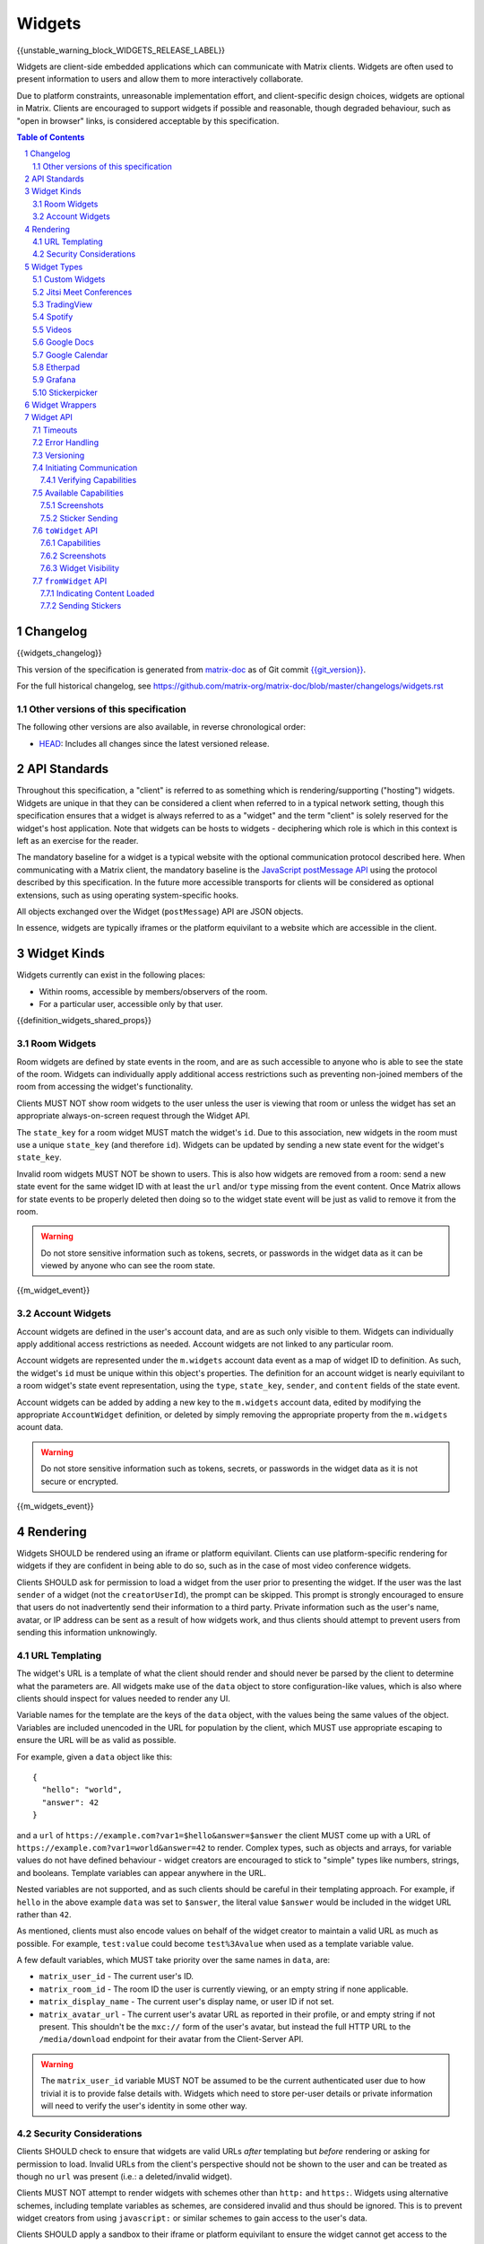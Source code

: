 .. Copyright 2020 The Matrix.org Foundation C.I.C.
..
.. Licensed under the Apache License, Version 2.0 (the "License");
.. you may not use this file except in compliance with the License.
.. You may obtain a copy of the License at
..
..     http://www.apache.org/licenses/LICENSE-2.0
..
.. Unless required by applicable law or agreed to in writing, software
.. distributed under the License is distributed on an "AS IS" BASIS,
.. WITHOUT WARRANTIES OR CONDITIONS OF ANY KIND, either express or implied.
.. See the License for the specific language governing permissions and
.. limitations under the License.

Widgets
=======

{{unstable_warning_block_WIDGETS_RELEASE_LABEL}}

Widgets are client-side embedded applications which can communicate with Matrix clients. Widgets
are often used to present information to users and allow them to more interactively collaborate.

Due to platform constraints, unreasonable implementation effort, and client-specific design choices,
widgets are optional in Matrix. Clients are encouraged to support widgets if possible and reasonable,
though degraded behaviour, such as "open in browser" links, is considered acceptable by this
specification.

.. contents:: Table of Contents
.. sectnum::

Changelog
---------

.. topic:: Version: %WIDGETS_RELEASE_LABEL%
{{widgets_changelog}}

This version of the specification is generated from
`matrix-doc <https://github.com/matrix-org/matrix-doc>`_ as of Git commit
`{{git_version}} <https://github.com/matrix-org/matrix-doc/tree/{{git_rev}}>`_.

For the full historical changelog, see
https://github.com/matrix-org/matrix-doc/blob/master/changelogs/widgets.rst

Other versions of this specification
~~~~~~~~~~~~~~~~~~~~~~~~~~~~~~~~~~~~

The following other versions are also available, in reverse chronological order:

- `HEAD <https://matrix.org/docs/spec/widgets/unstable.html>`_: Includes all changes since the latest versioned release.

API Standards
-------------

Throughout this specification, a "client" is referred to as something which is rendering/supporting
("hosting") widgets. Widgets are unique in that they can be considered a client when referred to in
a typical network setting, though this specification ensures that a widget is always referred to as
a "widget" and the term "client" is solely reserved for the widget's host application. Note that
widgets can be hosts to widgets - deciphering which role is which in this context is left as an
exercise for the reader.

The mandatory baseline for a widget is a typical website with the optional communication protocol
described here. When communicating with a Matrix client, the mandatory baseline is the `JavaScript
postMessage API <https://developer.mozilla.org/en-US/docs/Web/API/Window/postMessage>`_ using the
protocol described by this specification. In the future more accessible transports for clients will
be considered as optional extensions, such as using operating system-specific hooks.

All objects exchanged over the Widget (``postMessage``) API are JSON objects.

In essence, widgets are typically iframes or the platform equivilant to a website which are accessible
in the client.

Widget Kinds
------------

Widgets currently can exist in the following places:

* Within rooms, accessible by members/observers of the room.
* For a particular user, accessible only by that user.

{{definition_widgets_shared_props}}

Room Widgets
~~~~~~~~~~~~

Room widgets are defined by state events in the room, and are as such accessible to anyone who is
able to see the state of the room. Widgets can individually apply additional access restrictions
such as preventing non-joined members of the room from accessing the widget's functionality.

Clients MUST NOT show room widgets to the user unless the user is viewing that room or unless the
widget has set an appropriate always-on-screen request through the Widget API.

The ``state_key`` for a room widget MUST match the widget's ``id``. Due to this association, new
widgets in the room must use a unique ``state_key`` (and therefore ``id``). Widgets can be
updated by sending a new state event for the widget's ``state_key``.

Invalid room widgets MUST NOT be shown to users. This is also how widgets are removed from a room:
send a new state event for the same widget ID with at least the ``url`` and/or ``type`` missing
from the event content. Once Matrix allows for state events to be properly deleted then doing so
to the widget state event will be just as valid to remove it from the room.

.. WARNING::
    Do not store sensitive information such as tokens, secrets, or passwords
    in the widget data as it can be viewed by anyone who can see the room state.

{{m_widget_event}}

Account Widgets
~~~~~~~~~~~~~~~

Account widgets are defined in the user's account data, and are as such only visible to them.
Widgets can individually apply additional access restrictions as needed. Account widgets are
not linked to any particular room.

Account widgets are represented under the ``m.widgets`` account data event as a map of widget ID
to definition. As such, the widget's ``id`` must be unique within this object's properties. The
definition for an account widget is nearly equivilant to a room widget's state event representation,
using the ``type``, ``state_key``, ``sender``, and ``content`` fields of the state event.

Account widgets can be added by adding a new key to the ``m.widgets`` account data, edited by
modifying the appropriate ``AccountWidget`` definition, or deleted by simply removing the appropriate
property from the ``m.widgets`` acount data.

.. WARNING::
    Do not store sensitive information such as tokens, secrets, or passwords
    in the widget data as it is not secure or encrypted.

{{m_widgets_event}}


Rendering
---------

Widgets SHOULD be rendered using an iframe or platform equivilant. Clients can use platform-specific
rendering for widgets if they are confident in being able to do so, such as in the case of most
video conference widgets.

Clients SHOULD ask for permission to load a widget from the user prior to presenting the widget. If
the user was the last ``sender`` of a widget (not the ``creatorUserId``), the prompt can be skipped.
This prompt is strongly encouraged to ensure that users do not inadvertently send their information
to a third party. Private information such as the user's name, avatar, or IP address can be sent as
a result of how widgets work, and thus clients should attempt to prevent users from sending this
information unknowingly.

URL Templating
~~~~~~~~~~~~~~

The widget's URL is a template of what the client should render and should never be parsed by the
client to determine what the parameters are. All widgets make use of the ``data`` object to store
configuration-like values, which is also where clients should inspect for values needed to render
any UI.

Variable names for the template are the keys of the ``data`` object, with the values being the same
values of the object. Variables are included unencoded in the URL for population by the client, which
MUST use appropriate escaping to ensure the URL will be as valid as possible.

For example, given a ``data`` object like this::

  {
    "hello": "world",
    "answer": 42
  }

and a ``url`` of ``https://example.com?var1=$hello&answer=$answer`` the client MUST come up with
a URL of ``https://example.com?var1=world&answer=42`` to render. Complex types, such as objects and
arrays, for variable values do not have defined behaviour - widget creators are encouraged to stick
to "simple" types like numbers, strings, and booleans. Template variables can appear anywhere in the
URL.

Nested variables are not supported, and as such clients should be careful in their templating
approach. For example, if ``hello`` in the above example ``data`` was set to ``$answer``, the literal
value ``$answer`` would be included in the widget URL rather than ``42``.

As mentioned, clients must also encode values on behalf of the widget creator to maintain a valid
URL as much as possible. For example, ``test:value`` could become ``test%3Avalue`` when used as a
template variable value.

A few default variables, which MUST take priority over the same names in ``data``, are:

* ``matrix_user_id`` - The current user's ID.
* ``matrix_room_id`` - The room ID the user is currently viewing, or an empty string if none applicable.
* ``matrix_display_name`` - The current user's display name, or user ID if not set.
* ``matrix_avatar_url`` - The current user's avatar URL as reported in their profile, or and empty
  string if not present. This shouldn't be the ``mxc://`` form of the user's avatar, but instead the
  full HTTP URL to the ``/media/download`` endpoint for their avatar from the Client-Server API.

.. WARNING::
   The ``matrix_user_id`` variable MUST NOT be assumed to be the current authenticated user due to
   how trivial it is to provide false details with. Widgets which need to store per-user details
   or private information will need to verify the user's identity in some other way.

Security Considerations
~~~~~~~~~~~~~~~~~~~~~~~

Clients SHOULD check to ensure that widgets are valid URLs *after* templating but *before* rendering
or asking for permission to load. Invalid URLs from the client's perspective should not be shown to
the user and can be treated as though no ``url`` was present (i.e.: a deleted/invalid widget).

Clients MUST NOT attempt to render widgets with schemes other than ``http:`` and ``https:``. Widgets
using alternative schemes, including template variables as schemes, are considered invalid and thus
should be ignored. This is to prevent widget creators from using ``javascript:`` or similar schemes
to gain access to the user's data.

Clients SHOULD apply a sandbox to their iframe or platform equivilant to ensure the widget cannot
get access to the data stored by the client, such as access tokens or cryptographic keys. More
information on origin restrictions is in the Widget API's security considerations section.

Clients should be aware of a potential `CSRF <https://owasp.org/www-community/attacks/csrf>`_
opportunity due to clients making arbitrary ``GET`` requests to URLs. Typical sites should not
be using ``GET`` as a state change method, though it is theoretically possible.

Widget Types
------------

A widget's ``type`` can be one of the following specified types or a custom type which preferably
uses the Java package naming convention as a namespace. Types prefixed with the ``m.`` namespace
are reserved by this specification.

Besides the ``type`` itself, widget types influence the widget's ``data`` by requiring specified
keys to exist. It is expected that the widget will use these keys as variables for their URL, though
this specification does not require such behaviour. Clients SHOULD treat widgets without the
required ``data`` properties for the types specified here as invalid widgets, thus not rendering
them.

Clients MUST treat widgets of unknown types as ``m.custom``, unless it is impossible for the client
to render the widget kind in that way. For example, custom widgets at the per-user rather than
per-room level might not be possible and thus can be treated as invalid (ignored).

Clients are not required to support all of these widget types (with the implied exception of
``m.custom``) as they can all be safely represented as ``m.custom`` widgets. Similarly, if a
widget fails the schema requirements for its ``type`` then it should be treated as ``m.custom``
by the client.

Custom Widgets
~~~~~~~~~~~~~~

Custom widgets are the most basic form of widget possible, and represent the default behaviour
for all widgets. They have an explicit widget ``type`` of ``m.custom``, though any
unknown/unsupported widget type for the client will be treated as a custom widget. They have
``data`` matching ``CustomWidgetData``.

{{definition_widgets_custom_data}}

Jitsi Meet Conferences
~~~~~~~~~~~~~~~~~~~~~~

`Jitsi Meet <https://jitsi.org/jitsi-meet/>`_ conferences can be held on a per-room basis with
a widget ``type`` of ``m.jitsi`` and ``data`` matching ``JitsiWidgetData``.

.. Note::
   Though technically possible, this widget type should not be used outside of room widgets.

{{definition_widgets_jitsi_data}}

TradingView
~~~~~~~~~~~

`TradingView <https://www.tradingview.com/>`_ widgets can be addded on a per-room basis with
a widget ``type`` of ``m.tradingview`` and ``data`` matching ``TradingViewWidgetData``.

This widget type is meant to be used with TradingView's
`Advanced Real-Time Chart Widget <https://www.tradingview.com/widget/advanced-chart/>`_.

.. Note::
   Though technically possible, this widget type should not be used outside of room widgets.

{{definition_widgets_tradingview_data}}

Spotify
~~~~~~~

`Spotify Widgets <https://developer.spotify.com/documentation/widgets/>`_ can be added on a
per-room basis with a widget ``type`` of ``m.spotify`` and ``data`` matching ``SpotifyWidgetData``.

.. Note::
   Though technically possible, this widget type should not be used outside of room widgets.

{{definition_widgets_spotify_data}}

Videos
~~~~~~

Videos from video streaming sites can be added on a per-room basis with a widget ``type`` of
``m.video`` and ``data`` matching ``VideoWidgetData``.

.. Note::
   Though technically possible, this widget type should not be used outside of room widgets.

{{definition_widgets_video_data}}

Google Docs
~~~~~~~~~~~

Documents from Google Docs, Sheets, and Slides can be added as widgets on a per-room basis with a
widget ``type`` of ``m.googledoc`` and ``data`` matching ``GoogleDocsWidgetData``.

.. Note::
   Documents typically need to be publicly accessible without authentication to be embedded. Most
   documents that would be shared by widgets are not publicly accessible and thus generally will
   refuse to embed properly.

.. Note::
   Though technically possible, this widget type should not be used outside of room widgets.

{{definition_widgets_googledocs_data}}

Google Calendar
~~~~~~~~~~~~~~~

Calendars from Google Calendar can be added as widgets on a per-room basis with a widget ``type``
of ``m.googlecalendar`` and ``data`` matching ``GoogleCalendarWidgetData``.

.. Note::
   Calendars typically need to be publicly accessible without authentication to be embedded. Most
   calendars that would be shared by widgets are not publicly accessible and thus generally will
   refuse to embed properly.

.. Note::
   Though technically possible, this widget type should not be used outside of room widgets.

{{definition_widgets_googlecalendar_data}}

Etherpad
~~~~~~~~

`Etherpad <https://etherpad.org/>`_ editors can be added on a per-room basis with a widget ``type``
of ``m.etherpad`` and ``data`` matching ``EtherpadWidgetData``.

.. Note::
   Though technically possible, this widget type should not be used outside of room widgets.

{{definition_widgets_etherpad_data}}

Grafana
~~~~~~~

`Embedded Grafana Panels <https://grafana.com/docs/grafana/latest/reference/share_panel/>`_ can
be added on a per-room basis with a widget ``type`` of ``m.grafana`` and ``data`` matching
``GrafanaWidgetData``.

.. Note::
   Though technically possible, this widget type should not be used outside of room widgets.

{{definition_widgets_grafana_data}}

Stickerpicker
~~~~~~~~~~~~~

Stickerpickers are user widgets which allow the user to send ``m.sticker`` events to the current
room using the Widget API described by this specification. They have a widget ``type`` of
``m.stickerpicker`` and ``data`` which matches ``StickerpickerWidgetData``.

.. Note::
   Though technically possible, this widget type should not be used outside of user widgets.

{{definition_widgets_stickerpicker_data}}

Widget Wrappers
---------------

Most widgets in the wild are "wrapped" with some website that provides added functionality or
handles the Widget API communications. They have no formal specification as they are implicitly
handled as part of rendering widgets. As such, they also have no specific requirements to have
any particular behaviour.

A wrapper typically appears on a widget as a ``url`` pointing to a resource which then embeds
the content within another iframe. This allows the widget to be gated by authentication or be
more easily embedded within Matrix (as would be the case for Spotify and similar widgets - the
content to be embedded does not translate directly to a Matrix widget and instead needs a bit
of help from a wrapper to embed nicely).

Widget API
----------

The widget API is a bidirectional communication channel between the widget and the client, initiated
by either side. This communication happens over the `JavaScript postMessage API
<https://developer.mozilla.org/en-US/docs/Web/API/Window/postMessage>`_.

The API is split into two parts: ``fromWidget`` (widget -> client) and ``toWidget`` (client -> widget).
Both have the same general API shape: A request, called an ``action``, is sent to the other party
using the ``WidgetApiRequest`` schema. The other party then processes the request and returns an
object matching ``WidgetApiResponse``.

All communication is done within a "session", where the first message sent to either side indicates
the start of the session. Only the client can close/terminate a session by unloading/reloading the
widget.

The ``data`` of a ``WidgetApiRequest`` varies depending on the ``action`` of the request, as does the
``response`` of a ``WidgetApiResponse``.

{{definition_widgets_api_request}}

{{definition_widgets_api_response}}

Timeouts
~~~~~~~~

All requests sent over the API require a response from the other side, even if the response is to
just acknowledge that the request happened. Both widgets and clients should implement timeouts on
their requests to avoid them hanging forever. The default recommended timeout is 10 seconds, after
which the request should be considered not answered and failed. Requests can be retried if they are
failed, though some actions do not lend themselves well to idempotency.

Error Handling
~~~~~~~~~~~~~~

When the receiver fails to handle a request, it should acknowledge the request with an error response.
Note that this doesn't include timeouts, as the receiver will not have had an error processing the
request - it simply did not receive it in time.

An error response takes the shape of a ``WidgetApiErrorResponse``.

{{definition_widgets_api_error}}

Versioning
~~~~~~~~~~

The Widget API version tracks the version of this specification (``r0.1.0`` is Widget API version
``0.1.0``, for example). Both widgets and clients can perform a request with action of
``supported_api_versions`` (``SupportedVersionsActionRequest``) to get the other side's list of
supported versions (``SupportedVersionsActionResponse``). The sender SHOULD NOT use actions which
are unsupported by the intended destination. In the event that the sender and destination cannot
agree on a supported version, either side should abort their continued execution

Actions in this specification list which version they were introduced in for historical purposes.
Actions will always be backwards compatible with prior versions of the specification, though the
specification from time to time may add/remove actions as needed.

In order for a widget/client to support an API version, it MUST implement all actions supported
by that version. For clarity, all actions presented by this document at a given version are
supported by that version. Implicitly, the actions to request supported API versions are mandatory
for all implementations.

.. Note::
   For historical purposes, ``0.0.1`` and ``0.0.2`` are additionally valid versions which implement
   the same set as ``0.1.0`` (the first version of this specification).

{{definition_widgets_supported_versions_action_request}}

{{definition_widgets_supported_versions_action_response}}

Initiating Communication
~~~~~~~~~~~~~~~~~~~~~~~~

Immediately prior to rendering a widget, the client MUST prepare itself to handle communications
with the widget. Typically this will result in setting up appropriate event listeners for the
API requests.

If the widget was set up with ``waitForIframeLoad: false``, the widget will initiate the
communication by sending a ``fromWidget`` request with ``action`` of ``content_loaded`` (see below).
If  ``waitForIframeLoad`` was ``true``, the client will initiate communication once the iframe or
platform equivilant has loaded successfully (see ``waitForIframeLoad``'s description).

Once the client has established that the widget has loaded, as defined by ``waitForIframeLoad``,
it initiates a capabilities negotiation with the widget. This is done using the ``capabilities``
action on the ``toWidget`` API.

The capabilities negotiated set the stage for what the widget is allowed to do within the session.
Clients MUST NOT re-negotiate capabilities after the session has been established.

Prior to the session being initiated, neither side should be sending actions outside of those
required to set up the session. Version checking can happen at any time by either side, though
the initiator of the session should be left responsible for the first version check. For example,
if the client is waiting for a ``content_loaded`` action then the widget should be the one to
request the supported API versions first. Once a version check has been started by one side, it is
implied that the other side can do the same.

A broad sequence diagram for ``waitForIframeLoad: false`` is as follows::

  +---------+                                 +---------+
  | Client  |                                 | Widget  |
  +---------+                                 +---------+
      |                                           |
      | Render widget                             |
      |--------------                             |
      |             |                             |
      |<-------------                             |
      |                                           |
      |          `supported_api_versions` request |
      |<------------------------------------------|
      |                                           |
      | `supported_api_versions` response         |
      |------------------------------------------>|
      |                                           |
      | `supported_api_versions` request          |
      |------------------------------------------>|
      |                                           |
      |         `supported_api_versions` response |
      |<------------------------------------------|
      |                                           |
      |                  `content_loaded` request |
      |<------------------------------------------|
      |                                           |
      | Acknowledge `content_loaded` request      |
      |------------------------------------------>|
      |                                           |
      | `capabilities` request                    |
      |------------------------------------------>|
      |                                           |
      |                   `capabilities` response |
      |<------------------------------------------|
      |                                           |
      | Approve/deny capabilities                 |
      |--------------------------                 |
      |                         |                 |
      |<-------------------------                 |
      |                                           |

A broad sequence diagram for ``waitForIframeLoad: true`` is as follows::

  +---------+                                +---------+
  | Client  |                                | Widget  |
  +---------+                                +---------+
      |                                          |
      | Render widget                            |
      |--------------                            |
      |             |                            |
      |<-------------                            |
      |                                          |
      |                                          | iframe loading
      |                                          |---------------
      |                                          |              |
      |                                          |<--------------
      |                                          |
      |      Implicit `onLoad` event from iframe |
      |<-----------------------------------------|
      |                                          |
      | `supported_api_versions` request         |
      |----------------------------------------->|
      |                                          |
      |        `supported_api_versions` response |
      |<-----------------------------------------|
      |                                          |
      |         `supported_api_versions` request |
      |<-----------------------------------------|
      |                                          |
      | `supported_api_versions` response        |
      |----------------------------------------->|
      |                                          |
      | `capabilities` request                   |
      |----------------------------------------->|
      |                                          |
      |                  `capabilities` response |
      |<-----------------------------------------|
      |                                          |
      | Approve/deny capabilities                |
      |--------------------------                |
      |                         |                |
      |<-------------------------                |
      |                                          |

After both sequence diagrams, the session has been successfully established and can continue as
normal.

Verifying Capabilities
++++++++++++++++++++++

The client MUST have a mechanism to approve/deny capabilities. This can be done within the client's
code, not involving the user, by using heuristics such as the origin and widget type, or it can be
done by involving the user with a prompt to approve/deny particular capabilities.

The capabilities negotiation does not specify a way for the client to indicate to the widget which
capabilities were denied. The widget SHOULD only request the bare minimum required to function and
assume that it will receive all the requested capabilities. Clients SHOULD NOT automatically approve
all requested capabilities from widgets.

Whenever a widget attempts to do something with the API which requires a capability it was denied,
the client MUST respond with an error response indicating as such.

Any capabilities requested by the widget which the client does not recognize MUST be denied
automatically. Similarly, a client MUST NOT send requests to a widget which require the widget
to have been aprroved for a capability that it was denied access to. Clients MUST NOT approve
capabilities the widget did not request - these are implicitly denied.

A complete list of capabilities can be found in the `Available Capabilities`_ section.

Available Capabilities
~~~~~~~~~~~~~~~~~~~~~~

The following capabilities are defined by this specification. Custom capabilities can only be
defined via a namespace using the Java package naming convention.

Screenshots
+++++++++++

``m.capbility.screenshot`` can be requested by widgets if they support screenshots being taken
of them via the ``screenshot`` action. Typically this is only used to verify that the widget API
communications work between a client and widget. Widgets cannot use this capability to initiate
screenshots being taken of them - clients must request screenshots with the ``screenshot`` action.

Sticker Sending
+++++++++++++++

``m.sticker`` can be requested by widgets if they would like to send stickers into the room the
user is currently viewing. This should be implicitly approved by clients for ``m.stickerpicker``
widgets.

``toWidget`` API
~~~~~~~~~~~~~~~~~~

The ``toWidget`` API is reserved for communications from the client to the widget. Custom
actions can be defined by using the Java package naming convention as a namespace.

Capabilities
++++++++++++

:Introduced in: ``0.1.0``

As part of the capabilities negotiation, the client sends a request with an action of
``capabilities`` (``CapabilitiesActionRequest``) to the widget, which replies with the requested
set of capabilities (``CapabilitiesActionResponse``).

{{definition_widgets_capabilities_action_request}}

{{definition_widgets_capabilities_action_response}}

Screenshots
+++++++++++

:Introduced in: ``0.1.0``

If the widget is approved for use of the ``m.capbility.screenshot`` capability, the client can
send a ``screenshot`` action (``ScreenshotActionRequest``) to request an image from the widget
(returned as a ``ScreenshotActionResponse``).

.. Note::
   This is typically only used to verify that communication is working between the widget and client.

.. WARNING::
   Widgets have an ability to send extremely large files and non-images via this action. Clients
   should only enable support for screenshots in a trusted environment, such as when a widget
   developer is making use of the client to test their widget.

{{definition_widgets_screenshot_action_request}}

{{definition_widgets_screenshot_action_response}}

Widget Visibility
+++++++++++++++++

:Introduced in: ``0.1.0``

The client can indicate to the widget whether it is visible or not to the user with the ``visbility``
action request (``VisibilityActionRequest``). If the widget does not receive visibility information,
it must assume that it is visible to the user.

Typically this action is not used on room widgets as they are visible implicitly to the user when
they view that room. Account widgets, however, often get rendered in the background by the client
and thus can be hidden/shown at times.

.. Note::
   Stickerpicker widgets and similar often make the best use of this to reload the user's available
   content when the widget gets shown again.

This action should only be sent when visibility of the widget to the user changes.

{{definition_widgets_visibility_action_request}}

{{definition_widgets_visibility_action_response}}

``fromWidget`` API
~~~~~~~~~~~~~~~~~~

The ``fromWidget`` API is reserved for communications from the widget to the client. Custom actions
can be defined by using the Java package naming convention as a namespace.

Indicating Content Loaded
+++++++++++++++++++++++++

:Introduced in: ``0.1.0``

In some rendering cases, the widget is expected to send a ``content_loaded`` action request taking
the shape of ``ContentLoadedActionRequest``. The widget can send this any time, even when not
required for establishing the session. Widgets SHOULD NOT send this action after the session has
been established.

{{definition_widgets_content_loaded_action_request}}

{{definition_widgets_content_loaded_action_response}}

Sending Stickers
++++++++++++++++

:Introduced in: ``0.1.0``

If the widget is approved for use of the ``m.sticker`` capability, the widget can send ``m.sticker``
action requests (``StickerActionRequest``) to have the client post an ``m.sticker`` event to the
room the user is currently viewing. If the room is encrypted, the client is responsible for
encrypting the widget's implied event.

The stickers widgets produce MUST meet the requirements of stickers in ``m.sticker`` events. For
creating the sticker event, the client uses the ``name`` or ``description`` from the request
in the event's ``body``, and otherwise copies the ``url`` and ``info`` values from the request
to the event directly (potentially with some validation).

{{definition_widgets_sticker_action_request}}

{{definition_widgets_sticker_action_response}}

